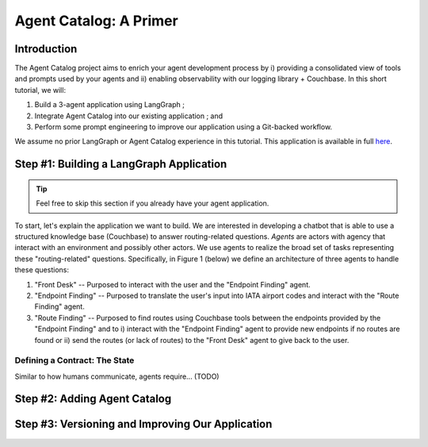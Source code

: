 .. role:: python(code)
   :language: python

.. role:: sql(code)
   :language: sql

Agent Catalog: A Primer
=======================

Introduction
------------

The Agent Catalog project aims to enrich your agent development process by i) providing a consolidated view of tools
and prompts used by your agents and ii) enabling observability with our logging library + Couchbase.
In this short tutorial, we will:

1. Build a 3-agent application using LangGraph ;
2. Integrate Agent Catalog into our existing application ; and
3. Perform some prompt engineering to improve our application using a Git-backed workflow.

We assume no prior LangGraph or Agent Catalog experience in this tutorial.
This application is available in full `here <TODO REPLACE ME WITH LINK>`__.

Step #1: Building a LangGraph Application
-----------------------------------------

.. tip::

    Feel free to skip this section if you already have your agent application.

To start, let's explain the application we want to build.
We are interested in developing a chatbot that is able to use a structured knowledge base (Couchbase) to answer
routing-related questions.
*Agents* are actors with agency that interact with an environment and possibly other actors.
We use agents to realize the broad set of tasks representing these "routing-related" questions.
Specifically, in Figure 1 (below) we define an architecture of three agents to handle these questions:

1. "Front Desk" -- Purposed to interact with the user and the "Endpoint Finding" agent.
2. "Endpoint Finding" -- Purposed to translate the user's input into IATA airport codes and interact with the
   "Route Finding" agent.
3. "Route Finding" -- Purposed to find routes using Couchbase tools between the endpoints provided by the
   "Endpoint Finding" and to i) interact with the "Endpoint Finding" agent to provide new endpoints if no routes are
   found or ii) send the routes (or lack of routes) to the "Front Desk" agent to give back to the user.

.. mermaid::
    :title: 3-Agent Route Finding System
    :align: center
    :caption: **Figure 1**: The 3-agent system (a Front Desk agent, a Route Finding agent, and an Endpoint Finding
        agent) we will be working with.

    %%{init: {'flowchart': {'curve': 'linear', 'defaultRenderer': 'elk'}}}%%
    graph BT
    ;
        __start__([<p>__start__</p>]):::first
        front_desk_agent(front_desk_agent)
        endpoint_finding_agent(endpoint_finding_agent)
        route_finding_agent(route_finding_agent)
        __end__([<p>__end__</p>]):::last
        __start__ --> front_desk_agent;
        endpoint_finding_agent --> route_finding_agent;
        front_desk_agent -. ENDPOINT_FINDING .-> endpoint_finding_agent;
    front_desk_agent -. END .-> __end__;
    route_finding_agent -. FRONT_DESK .-> front_desk_agent;
    route_finding_agent -. ENDPOINT_FINDING .-> endpoint_finding_agent;
    front_desk_agent -. FRONT_DESK .-> front_desk_agent;
    classDef default fill:#f2f0ff, line-height: 1.2
    classDef first fill-opacity:0
    classDef last fill: #bfb6fc

Defining a Contract: The State
^^^^^^^^^^^^^^^^^^^^^^^^^^^^^^

Similar to how humans communicate, agents require... (TODO)





Step #2: Adding Agent Catalog
-----------------------------

Step #3: Versioning and Improving Our Application
-------------------------------------------------




